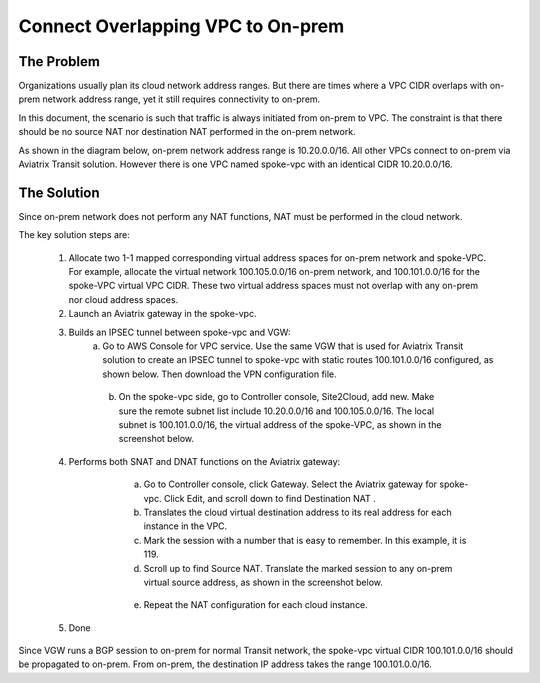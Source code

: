 

.. meta::
   :description: Create site2cloud connection with overlap network address ranges 
   :keywords: site2cloud, VGW, SNAT, DNAT, Overlap Network CIDR, overlap CIDRs


===========================================================================================
Connect Overlapping VPC to On-prem  
===========================================================================================

The Problem 
------------------

Organizations usually plan its cloud network address ranges. But there are times where a VPC CIDR
overlaps with on-prem network address range, yet it still requires connectivity to on-prem.

In this document, the scenario is such that traffic is always initiated from on-prem to VPC. The constraint is that 
there should be no source NAT nor destination NAT performed in the on-prem network.

As shown in the diagram below, on-prem network address range is 10.20.0.0/16. All other VPCs connect 
to on-prem via Aviatrix Transit solution. However there is one VPC named spoke-vpc with an identical CIDR 10.20.0.0/16.

|overlap_cidr|

The Solution
-------------------

Since on-prem network does not perform any NAT functions, NAT must be performed in the cloud network.

The key solution steps are:  

 1. Allocate two 1-1 mapped corresponding virtual address spaces for on-prem network and spoke-VPC. For example, allocate the virtual network 100.105.0.0/16 on-prem network, and 100.101.0.0/16 for the spoke-VPC virtual VPC CIDR. These two virtual address spaces must not overlap with any on-prem nor cloud address spaces. 
 #. Launch an Aviatrix gateway in the spoke-vpc.
 #. Builds an IPSEC tunnel between spoke-vpc and VGW: 
        a. Go to AWS Console for VPC service. Use the same VGW that is used for Aviatrix Transit solution to create an IPSEC tunnel to spoke-vpc with static routes 100.101.0.0/16 configured, as shown below. Then download the VPN configuration file.

   |vgw_config| 

	b. On the spoke-vpc side, go to Controller console, Site2Cloud, add new. Make sure the remote subnet list include 10.20.0.0/16 and 100.105.0.0/16. The local subnet is 100.101.0.0/16, the virtual address of the spoke-VPC, as shown in the screenshot below.

   |site2cloud|

 4. Performs both SNAT and DNAT functions on the Aviatrix gateway: 
        a. Go to Controller console, click Gateway. Select the Aviatrix gateway for spoke-vpc. Click Edit, and scroll down to find Destination NAT .
	b. Translates the cloud virtual destination address to its real address for each instance in the VPC.
        c. Mark the session with a number that is easy to remember. In this example, it is 119.
        d. Scroll up to find Source NAT. Translate the marked session to any on-prem virtual source address, as shown in the screenshot below. 
 
     |nat_config| 

       e. Repeat the NAT configuration for each cloud instance. 
 #. Done

Since VGW runs a BGP session to on-prem for normal Transit network, the spoke-vpc virtual CIDR 100.101.0.0/16 should be propagated to on-prem. From on-prem, the destination IP address takes the range 100.101.0.0/16.

.. |overlap_cidr| image:: connect_overlap_vpc_via_VGW_medium/overlap_cidr.png
   :scale: 30%

.. |vgw_config| image:: connect_overlap_vpc_via_VGW_medium/vgw_config.png
   :scale: 30%

   
.. |site2cloud| image:: connect_overlap_vpc_via_VGW_medium/site2cloud.png
   :scale: 30%

.. |nat_config| image:: connect_overlap_vpc_via_VGW_medium/nat_config.png
   :scale: 30%

.. disqus::    
